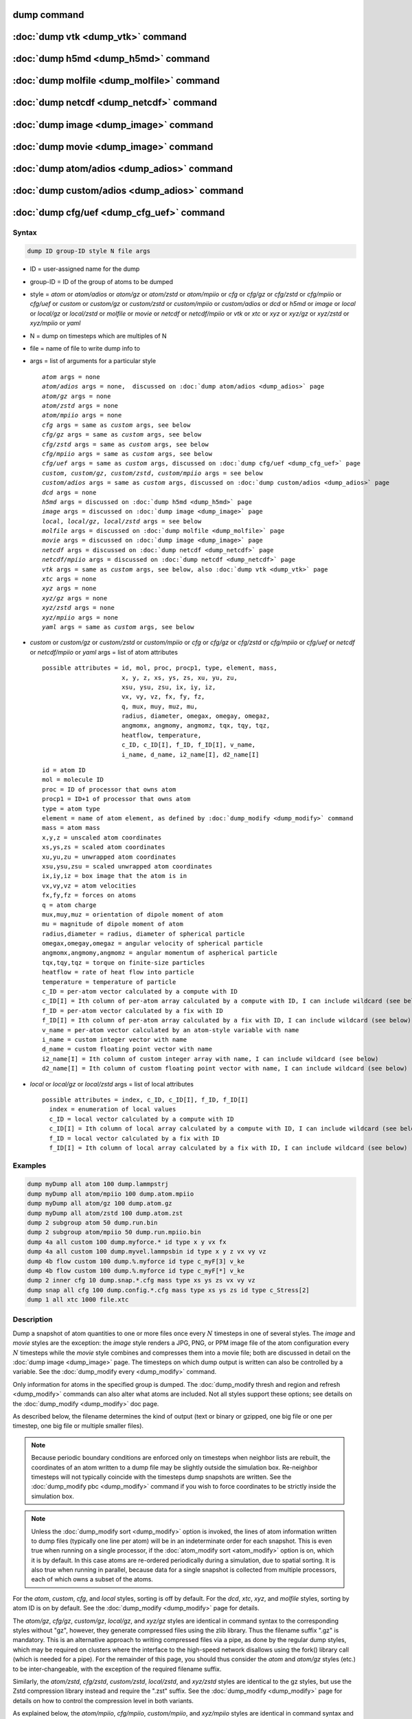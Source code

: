 .. index:: dump
.. index:: dump atom
.. index:: dump cfg
.. index:: dump custom
.. index:: dump dcd
.. index:: dump local
.. index:: dump xtc
.. index:: dump yaml
.. index:: dump xyz
.. index:: dump atom/gz
.. index:: dump cfg/gz
.. index:: dump custom/gz
.. index:: dump local/gz
.. index:: dump xyz/gz
.. index:: dump atom/mpiio
.. index:: dump cfg/mpiio
.. index:: dump custom/mpiio
.. index:: dump xyz/mpiio
.. index:: dump atom/zstd
.. index:: dump cfg/zstd
.. index:: dump custom/zstd
.. index:: dump xyz/zstd
.. index:: dump local/zstd

dump command
============

:doc:`dump vtk <dump_vtk>` command
==================================

:doc:`dump h5md <dump_h5md>` command
====================================

:doc:`dump molfile <dump_molfile>` command
==========================================

:doc:`dump netcdf <dump_netcdf>` command
========================================

:doc:`dump image <dump_image>` command
======================================

:doc:`dump movie <dump_image>` command
======================================

:doc:`dump atom/adios <dump_adios>` command
===========================================

:doc:`dump custom/adios <dump_adios>` command
=============================================

:doc:`dump cfg/uef <dump_cfg_uef>` command
==========================================

Syntax
""""""

.. code-block:: LAMMPS

   dump ID group-ID style N file args

* ID = user-assigned name for the dump
* group-ID = ID of the group of atoms to be dumped
* style = *atom* or *atom/adios* or *atom/gz* or *atom/zstd* or *atom/mpiio* or *cfg* or *cfg/gz* or *cfg/zstd* or *cfg/mpiio* or *cfg/uef* or *custom* or *custom/gz* or *custom/zstd* or *custom/mpiio* or *custom/adios* or *dcd* or *h5md* or *image* or *local* or *local/gz* or *local/zstd* or *molfile* or *movie* or *netcdf* or *netcdf/mpiio* or *vtk* or *xtc* or *xyz* or *xyz/gz* or *xyz/zstd* or *xyz/mpiio* or *yaml*
* N = dump on timesteps which are multiples of N
* file = name of file to write dump info to
* args = list of arguments for a particular style

  .. parsed-literal::

       *atom* args = none
       *atom/adios* args = none,  discussed on :doc:`dump atom/adios <dump_adios>` page
       *atom/gz* args = none
       *atom/zstd* args = none
       *atom/mpiio* args = none
       *cfg* args = same as *custom* args, see below
       *cfg/gz* args = same as *custom* args, see below
       *cfg/zstd* args = same as *custom* args, see below
       *cfg/mpiio* args = same as *custom* args, see below
       *cfg/uef* args = same as *custom* args, discussed on :doc:`dump cfg/uef <dump_cfg_uef>` page
       *custom*, *custom/gz*, *custom/zstd*, *custom/mpiio* args = see below
       *custom/adios* args = same as *custom* args, discussed on :doc:`dump custom/adios <dump_adios>` page
       *dcd* args = none
       *h5md* args = discussed on :doc:`dump h5md <dump_h5md>` page
       *image* args = discussed on :doc:`dump image <dump_image>` page
       *local*, *local/gz*, *local/zstd* args = see below
       *molfile* args = discussed on :doc:`dump molfile <dump_molfile>` page
       *movie* args = discussed on :doc:`dump image <dump_image>` page
       *netcdf* args = discussed on :doc:`dump netcdf <dump_netcdf>` page
       *netcdf/mpiio* args = discussed on :doc:`dump netcdf <dump_netcdf>` page
       *vtk* args = same as *custom* args, see below, also :doc:`dump vtk <dump_vtk>` page
       *xtc* args = none
       *xyz* args = none
       *xyz/gz* args = none
       *xyz/zstd* args = none
       *xyz/mpiio* args = none
       *yaml* args = same as *custom* args, see below

* *custom* or *custom/gz* or *custom/zstd* or *custom/mpiio* or *cfg* or *cfg/gz* or *cfg/zstd* or *cfg/mpiio* or *cfg/uef* or *netcdf* or *netcdf/mpiio* or *yaml* args = list of atom attributes

  .. parsed-literal::

         possible attributes = id, mol, proc, procp1, type, element, mass,
                               x, y, z, xs, ys, zs, xu, yu, zu,
                               xsu, ysu, zsu, ix, iy, iz,
                               vx, vy, vz, fx, fy, fz,
                               q, mux, muy, muz, mu,
                               radius, diameter, omegax, omegay, omegaz,
                               angmomx, angmomy, angmomz, tqx, tqy, tqz,
                               heatflow, temperature,
                               c_ID, c_ID[I], f_ID, f_ID[I], v_name,
                               i_name, d_name, i2_name[I], d2_name[I]

  .. parsed-literal::

           id = atom ID
           mol = molecule ID
           proc = ID of processor that owns atom
           procp1 = ID+1 of processor that owns atom
           type = atom type
           element = name of atom element, as defined by :doc:`dump_modify <dump_modify>` command
           mass = atom mass
           x,y,z = unscaled atom coordinates
           xs,ys,zs = scaled atom coordinates
           xu,yu,zu = unwrapped atom coordinates
           xsu,ysu,zsu = scaled unwrapped atom coordinates
           ix,iy,iz = box image that the atom is in
           vx,vy,vz = atom velocities
           fx,fy,fz = forces on atoms
           q = atom charge
           mux,muy,muz = orientation of dipole moment of atom
           mu = magnitude of dipole moment of atom
           radius,diameter = radius, diameter of spherical particle
           omegax,omegay,omegaz = angular velocity of spherical particle
           angmomx,angmomy,angmomz = angular momentum of aspherical particle
           tqx,tqy,tqz = torque on finite-size particles
           heatflow = rate of heat flow into particle
           temperature = temperature of particle
           c_ID = per-atom vector calculated by a compute with ID
           c_ID[I] = Ith column of per-atom array calculated by a compute with ID, I can include wildcard (see below)
           f_ID = per-atom vector calculated by a fix with ID
           f_ID[I] = Ith column of per-atom array calculated by a fix with ID, I can include wildcard (see below)
           v_name = per-atom vector calculated by an atom-style variable with name
           i_name = custom integer vector with name
           d_name = custom floating point vector with name
           i2_name[I] = Ith column of custom integer array with name, I can include wildcard (see below)
           d2_name[I] = Ith column of custom floating point vector with name, I can include wildcard (see below)

* *local* or *local/gz* or *local/zstd* args = list of local attributes

  .. parsed-literal::

         possible attributes = index, c_ID, c_ID[I], f_ID, f_ID[I]
           index = enumeration of local values
           c_ID = local vector calculated by a compute with ID
           c_ID[I] = Ith column of local array calculated by a compute with ID, I can include wildcard (see below)
           f_ID = local vector calculated by a fix with ID
           f_ID[I] = Ith column of local array calculated by a fix with ID, I can include wildcard (see below)

Examples
""""""""

.. code-block:: LAMMPS

   dump myDump all atom 100 dump.lammpstrj
   dump myDump all atom/mpiio 100 dump.atom.mpiio
   dump myDump all atom/gz 100 dump.atom.gz
   dump myDump all atom/zstd 100 dump.atom.zst
   dump 2 subgroup atom 50 dump.run.bin
   dump 2 subgroup atom/mpiio 50 dump.run.mpiio.bin
   dump 4a all custom 100 dump.myforce.* id type x y vx fx
   dump 4a all custom 100 dump.myvel.lammpsbin id type x y z vx vy vz
   dump 4b flow custom 100 dump.%.myforce id type c_myF[3] v_ke
   dump 4b flow custom 100 dump.%.myforce id type c_myF[*] v_ke
   dump 2 inner cfg 10 dump.snap.*.cfg mass type xs ys zs vx vy vz
   dump snap all cfg 100 dump.config.*.cfg mass type xs ys zs id type c_Stress[2]
   dump 1 all xtc 1000 file.xtc

Description
"""""""""""

Dump a snapshot of atom quantities to one or more files once every
:math:`N` timesteps in one of several styles.  The *image* and *movie*
styles are the exception: the *image* style renders a JPG, PNG, or PPM
image file of the atom configuration every :math:`N` timesteps while
the *movie* style combines and compresses them into a movie file; both
are discussed in detail on the :doc:`dump image <dump_image>` page.
The timesteps on which dump output is written can also be controlled
by a variable.  See the :doc:`dump_modify every <dump_modify>`
command.

Only information for atoms in the specified group is dumped.  The
:doc:`dump_modify thresh and region and refresh <dump_modify>` commands
can also alter what atoms are included.  Not all styles support
these options; see details on the :doc:`dump_modify <dump_modify>` doc page.

As described below, the filename determines the kind of output (text
or binary or gzipped, one big file or one per timestep, one big file
or multiple smaller files).

.. note::

   Because periodic boundary conditions are enforced only on timesteps
   when neighbor lists are rebuilt, the coordinates of an atom written
   to a dump file may be slightly outside the simulation box.
   Re-neighbor timesteps will not typically coincide with the
   timesteps dump snapshots are written.  See the :doc:`dump_modify
   pbc <dump_modify>` command if you wish to force coordinates to be
   strictly inside the simulation box.

.. note::

   Unless the :doc:`dump_modify sort <dump_modify>` option is
   invoked, the lines of atom information written to dump files
   (typically one line per atom) will be in an indeterminate order for
   each snapshot.  This is even true when running on a single processor,
   if the :doc:`atom_modify sort <atom_modify>` option is on, which it is
   by default.  In this case atoms are re-ordered periodically during a
   simulation, due to spatial sorting.  It is also true when running in
   parallel, because data for a single snapshot is collected from
   multiple processors, each of which owns a subset of the atoms.

For the *atom*, *custom*, *cfg*, and *local* styles, sorting is off by
default.  For the *dcd*, *xtc*, *xyz*, and *molfile* styles, sorting
by atom ID is on by default. See the :doc:`dump_modify <dump_modify>`
page for details.

The *atom/gz*, *cfg/gz*, *custom/gz*, *local/gz*, and *xyz/gz* styles
are identical in command syntax to the corresponding styles without
"gz", however, they generate compressed files using the zlib
library. Thus the filename suffix ".gz" is mandatory. This is an
alternative approach to writing compressed files via a pipe, as done by
the regular dump styles, which may be required on clusters where the
interface to the high-speed network disallows using the fork() library
call (which is needed for a pipe).  For the remainder of this page, you
should thus consider the *atom* and *atom/gz* styles (etc.) to be
inter-changeable, with the exception of the required filename suffix.

Similarly, the *atom/zstd*, *cfg/zstd*, *custom/zstd*, *local/zstd*, and
*xyz/zstd* styles are identical to the gz styles, but use the Zstd
compression library instead and require the ".zst" suffix. See the
:doc:`dump_modify <dump_modify>` page for details on how to control the
compression level in both variants.

As explained below, the *atom/mpiio*, *cfg/mpiio*, *custom/mpiio*, and
*xyz/mpiio* styles are identical in command syntax and in the format of
the dump files they create, to the corresponding styles without "mpiio",
except the single dump file they produce is written in parallel via the
MPI-IO library.  For the remainder of this page, you should thus
consider the *atom* and *atom/mpiio* styles (etc.) to be
inter-changeable.  The one exception is how the filename is specified
for the MPI-IO styles, as explained below.

.. warning::

   The MPIIO package is currently unmaintained and has become
   unreliable. Use with caution.

The precision of values output to text-based dump files can be
controlled by the :doc:`dump_modify format <dump_modify>` command and
its options.

----------

The *style* keyword determines what atom quantities are written to the
file and in what format.  Settings made via the
:doc:`dump_modify <dump_modify>` command can also alter the format of
individual values and the file itself.

The *atom*, *local*, and *custom* styles create files in a simple text
format that is self-explanatory when viewing a dump file.  Some of the
LAMMPS post-processing tools described on the :doc:`Tools <Tools>` doc
page, including `Pizza.py <https://lammps.github.io/pizza>`_,
work with this format, as does the :doc:`rerun <rerun>` command.

For post-processing purposes the *atom*, *local*, and *custom* text
files are self-describing in the following sense.

The dimensions of the simulation box are included in each snapshot.
For an orthogonal simulation box this information is formatted as:

.. parsed-literal::

   ITEM: BOX BOUNDS xx yy zz
   xlo xhi
   ylo yhi
   zlo zhi

where xlo,xhi are the maximum extents of the simulation box in the
:math:`x`-dimension, and similarly for :math:`y` and :math:`z`.  The
"xx yy zz" terms are six characters that encode the style of boundary for each
of the six simulation box boundaries (xlo,xhi; ylo,yhi; and zlo,zhi).  Each of
the six characters is one of *p* (periodic), *f* (fixed), *s* (shrink wrap),
or *m* (shrink wrapped with a minimum value).  See the
:doc:`boundary <boundary>` command for details.

For triclinic simulation boxes (non-orthogonal), an orthogonal
bounding box which encloses the triclinic simulation box is output,
along with the three tilt factors (*xy*, *xz*, *yz*) of the triclinic box,
formatted as follows:

.. parsed-literal::

   ITEM: BOX BOUNDS xy xz yz xx yy zz
   xlo_bound xhi_bound xy
   ylo_bound yhi_bound xz
   zlo_bound zhi_bound yz

The presence of the text "xy xz yz" in the ITEM line indicates that
the three tilt factors will be included on each of the three following lines.
This bounding box is convenient for many visualization programs.  The
meaning of the six character flags for "xx yy zz" is the same as above.

Note that the first two numbers on each line are now xlo_bound instead
of xlo, etc. because they represent a bounding box.  See the :doc:`Howto
triclinic <Howto_triclinic>` page for a geometric description of
triclinic boxes, as defined by LAMMPS, simple formulas for how the six
bounding box extents (xlo_bound, xhi_bound, etc.) are calculated from the
triclinic parameters, and how to transform those parameters to and
from other commonly used triclinic representations.

The "ITEM: ATOMS" line in each snapshot lists column descriptors for
the per-atom lines that follow.  For example, the descriptors would be
"id type xs ys zs" for the default *atom* style, and would be the atom
attributes you specify in the dump command for the *custom* style.

For style *atom*, atom coordinates are written to the file, along with
the atom ID and atom type.  By default, atom coords are written in a
scaled format (from 0 to 1).  That is, an :math:`x` value of 0.25 means the
atom is at a location 1/4 of the distance from *xlo* to *xhi* of the box
boundaries.  The format can be changed to unscaled coords via the
:doc:`dump_modify <dump_modify>` settings.  Image flags can also be
added for each atom via dump_modify.

Style *custom* allows you to specify a list of atom attributes to be
written to the dump file for each atom.  Possible attributes are
listed above and will appear in the order specified.  You cannot
specify a quantity that is not defined for a particular simulation---such as
*q* for atom style *bond*, since that atom style does not
assign charges.  Dumps occur at the very end of a timestep, so atom
attributes will include effects due to fixes that are applied during
the timestep.  An explanation of the possible dump custom attributes
is given below.

For style *local*, local output generated by :doc:`computes <compute>`
and :doc:`fixes <fix>` is used to generate lines of output that is
written to the dump file.  This local data is typically calculated by
each processor based on the atoms it owns, but there may be zero or
more entities per atom (e.g., a list of bond distances).  An explanation
of the possible dump local attributes is given below.  Note that by
using input from the :doc:`compute property/local
<compute_property_local>` command with dump local, it is possible to
generate information on bonds, angles, etc. that can be cut and pasted
directly into a data file read by the :doc:`read_data <read_data>`
command.

Style *cfg* has the same command syntax as style *custom* and writes
extended CFG format files, as used by the `AtomEye
<http://li.mit.edu/Archive/Graphics/A/>`_ visualization package.
Since the extended CFG format uses a single snapshot of the system per
file, a wildcard "\*" must be included in the filename, as discussed
below.  The list of atom attributes for style *cfg* must begin with
either "mass type xs ys zs" or "mass type xsu ysu zsu" since these
quantities are needed to write the CFG files in the appropriate format
(though the "mass" and "type" fields do not appear explicitly in the
file).  Any remaining attributes will be stored as "auxiliary
properties" in the CFG files.  Note that you will typically want to
use the :doc:`dump_modify element <dump_modify>` command with
CFG-formatted files, to associate element names with atom types, so
that AtomEye can render atoms appropriately. When unwrapped
coordinates *xsu*, *ysu*, and *zsu* are requested, the nominal AtomEye
periodic cell dimensions are expanded by a large factor UNWRAPEXPAND =
10.0, which ensures atoms that are displayed correctly for up to
UNWRAPEXPAND/2 periodic boundary crossings in any direction.  Beyond
this, AtomEye will rewrap the unwrapped coordinates.  The expansion
causes the atoms to be drawn farther away from the viewer, but it is
easy to zoom the atoms closer, and the interatomic distances are
unaffected.

The *dcd* style writes DCD files, a standard atomic trajectory format
used by the CHARMM, NAMD, and XPlor molecular dynamics packages.  DCD
files are binary and thus may not be portable to different machines.
The number of atoms per snapshot cannot change with the *dcd* style.
The *unwrap* option of the :doc:`dump_modify <dump_modify>` command
allows DCD coordinates to be written "unwrapped" by the image flags
for each atom.  Unwrapped means that if the atom has passed through
a periodic boundary one or more times, the value is printed for what
the coordinate would be if it had not been wrapped back into the
periodic box.  Note that these coordinates may thus be far outside
the box size stored with the snapshot.

The *xtc* style writes XTC files, a compressed trajectory format used
by the GROMACS molecular dynamics package, and described
`here <https://manual.gromacs.org/current/reference-manual/file-formats.html#xtc>`_.
The precision used in XTC files can be adjusted via the
:doc:`dump_modify <dump_modify>` command.  The default value of 1000
means that coordinates are stored to 1/1000 nanometer accuracy.  XTC
files are portable binary files written in the NFS XDR data format,
so that any machine which supports XDR should be able to read them.
The number of atoms per snapshot cannot change with the *xtc* style.
The *unwrap* option of the :doc:`dump_modify <dump_modify>` command allows
XTC coordinates to be written "unwrapped" by the image flags for each
atom.  Unwrapped means that if the atom has passed through a periodic
boundary one or more times, the value is printed for what the
coordinate would be if it had not been wrapped back into the periodic
box.  Note that these coordinates may thus be far outside the box size
stored with the snapshot.

The *xyz* style writes XYZ files, which is a simple text-based
coordinate format that many codes can read. Specifically it has
a line with the number of atoms, then a comment line that is
usually ignored followed by one line per atom with the atom type
and the :math:`x`-, :math:`y`-, and :math:`z`-coordinate of that atom.
You can use the :doc:`dump_modify element <dump_modify>` option to change the
output from using the (numerical) atom type to an element name (or some other
label). This will help many visualization programs to guess bonds and colors.

.. versionadded:: 4May2022

Dump style *yaml* has the same command syntax as style *custom* and
writes YAML format files that can be easily parsed by a variety of data
processing tools and programming languages.  Each timestep will be
written as a YAML "document" (i.e., starts with "---" and ends with
"...").  The style supports writing one file per timestep through the
"\*" wildcard but not multi-processor outputs with the "%" token in the
filename.  In addition to per-atom data, :doc:`thermo <thermo>` data can
be included in the *yaml* style dump file using the :doc:`dump_modify
thermo yes <dump_modify>`. The data included in the dump file uses the
"thermo" tag and is otherwise identical to data specified by the
:doc:`thermo_style <thermo_style>` command.

Below is an example for a YAML format dump created by the following commands.

.. code-block:: LAMMPS

   dump out all yaml 100 dump.yaml id type x y z vx vy vz ix iy iz
   dump_modify out time yes units yes thermo yes format 1 %5d format "% 10.6e"

The tags "time", "units", and "thermo" are optional and enabled by the
dump_modify command. The list under the "box" tag has three lines for
orthogonal boxes and four lines for triclinic boxes, where the first three are
the box boundaries and the fourth the three tilt factors (:math:`xy`,
:math:`xz`, :math:`yz`).  The "thermo" data follows the format of the *yaml*
thermo style.  The "keywords" tag lists the per-atom properties contained in
the "data" columns, which contain a list with one line per atom.  The keywords
may be renamed using the dump_modify command same as for the *custom* dump
style.

.. code-block:: yaml

   ---
   creator: LAMMPS
   timestep: 0
   units: lj
   time: 0
   natoms: 4000
   boundary: [ p, p, p, p, p, p, ]
   thermo:
     - keywords: [ Step, Temp, E_pair, E_mol, TotEng, Press, ]
     - data: [ 0, 0, -27093.472213010766, 0, 0, 0, ]
   box:
     - [ 0, 16.795961913825074 ]
     - [ 0, 16.795961913825074 ]
     - [ 0, 16.795961913825074 ]
     - [ 0, 0, 0 ]
   keywords: [ id, type, x, y, z, vx, vy, vz, ix, iy, iz,  ]
   data:
     - [     1 , 1 ,  0.000000e+00 ,  0.000000e+00 ,  0.000000e+00 ,  -1.841579e-01 , -9.710036e-01 , -2.934617e+00 , 0 , 0 , 0, ]
     - [     2 , 1 ,  8.397981e-01 ,  8.397981e-01 ,  0.000000e+00 ,  -1.799591e+00 ,  2.127197e+00 ,  2.298572e+00 , 0 , 0 , 0, ]
     - [     3 , 1 ,  8.397981e-01 ,  0.000000e+00 ,  8.397981e-01 ,  -1.807682e+00 , -9.585130e-01 ,  1.605884e+00 , 0 , 0 , 0, ]

     [...]
   ...
   ---
   timestep: 100
   units: lj
   time: 0.5

     [...]

   ...

----------

Note that *atom*, *custom*, *dcd*, *xtc*, and *xyz* style dump files
can be read directly by `VMD <https://www.ks.uiuc.edu/Research/vmd>`_, a
popular molecular viewing program.

----------

Dumps are performed on timesteps that are a multiple of :math:`N`
(including timestep 0) and on the last timestep of a minimization if
the minimization converges.  Note that this means a dump will not be
performed on the initial timestep after the dump command is invoked,
if the current timestep is not a multiple of :math:`N`.  This behavior
can be changed via the :doc:`dump_modify first <dump_modify>` command,
which can also be useful if the dump command is invoked after a
minimization ended on an arbitrary timestep.

The value of :math:`N` can be changed between runs by using the
:doc:`dump_modify every <dump_modify>` command (not allowed for *dcd*
style).  The :doc:`dump_modify every <dump_modify>` command also
allows a variable to be used to determine the sequence of timesteps on
which dump files are written.  In this mode a dump on the first
timestep of a run will also not be written unless the
:doc:`dump_modify first <dump_modify>` command is used.

If you instead want to dump snapshots based on simulation time (in
time units of the :doc:`units` command), the :doc:`dump_modify
every/time <dump_modify>` command can be used.  This can be useful
when the timestep size varies during a simulation run, e.g. by use of
the :doc:`fix dt/reset <fix_dt_reset>` command.

The specified filename determines how the dump file(s) is written.
The default is to write one large text file, which is opened when the
dump command is invoked and closed when an :doc:`undump <undump>`
command is used or when LAMMPS exits.  For the *dcd* and *xtc* styles,
this is a single large binary file.

Dump filenames can contain two wildcard characters.  If a "\*"
character appears in the filename, then one file per snapshot is
written and the "\*" character is replaced with the timestep value.
For example, tmp.dump.\* becomes tmp.dump.0, tmp.dump.10000,
tmp.dump.20000, etc.  This option is not available for the *dcd* and
*xtc* styles.  Note that the :doc:`dump_modify pad <dump_modify>`
command can be used to insure all timestep numbers are the same length
(e.g., 00010), which can make it easier to read a series of dump files
in order with some post-processing tools.

If a "%" character appears in the filename, then each of P processors
writes a portion of the dump file, and the "%" character is replaced
with the processor ID from :math:`0` to :math:`P-1`.  For example, tmp.dump.%
becomes tmp.dump.0, tmp.dump.1, ... tmp.dump.:math:`P-1`, etc.  This creates
smaller files and can be a fast mode of output on parallel machines that
support parallel I/O for output. This option is **not** available for the
*dcd*, *xtc*, *xyz*, and *yaml* styles.

By default, :math:`P` is the the number of processors, meaning one file per
processor, but :math:`P` can be set to a smaller value via the *nfile* or
*fileper* keywords of the :doc:`dump_modify <dump_modify>` command.
These options can be the most efficient way of writing out dump files
when running on large numbers of processors.

Note that using the "\*" and "%" characters together can produce a
large number of small dump files!

For the *atom/mpiio*, *cfg/mpiio*, *custom/mpiio*, and *xyz/mpiio*
styles, a single dump file is written in parallel via the MPI-IO
library, which is part of the MPI standard for versions 2.0 and above.
Using MPI-IO requires two steps.  First, build LAMMPS with its MPIIO
package installed, viz.,

.. code-block:: bash

   make yes-mpiio    # installs the MPIIO package
   make mpi          # build LAMMPS for your platform

Second, use a dump filename which contains ".mpiio".  Note that it does
not have to end in ".mpiio", just contain those characters.  Unlike
MPI-IO restart files, which must be both written and read using MPI-IO,
the dump files produced by these MPI-IO styles are identical in format
to the files produced by their non-MPI-IO style counterparts.  This
means you can write a dump file using MPI-IO and use the :doc:`read_dump
<read_dump>` command or perform other post-processing, just as if the
dump file was not written using MPI-IO.

.. warning::

   The MPIIO package is currently unmaintained and has become
   unreliable. Use with caution.

Note that MPI-IO dump files are one large file which all processors
write to.  You thus cannot use the "%" wildcard character described
above in the filename since that specifies generation of multiple files.
You can use the ".bin" or ".lammpsbin" suffix described below in an
MPI-IO dump file; again this file will be written in parallel and have
the same binary format as if it were written without MPI-IO.

If the filename ends with ".bin" or ".lammpsbin", the dump file (or
files, if "\*" or "%" is also used) is written in binary format.  A
binary dump file will be about the same size as a text version, but will
typically write out much faster.  Of course, when post-processing, you
will need to convert it back to text format (see the :ref:`binary2txt
tool <binary>`) or write your own code to read the binary file.  The
format of the binary file can be understood by looking at the
:file:`tools/binary2txt.cpp` file.  This option is only available for
the *atom* and *custom* styles.

If the filename ends with ".gz", the dump file (or files, if "\*" or "%"
is also used) is written in gzipped format.  A gzipped dump file will be
about :math:`3\times` smaller than the text version, but will also take
longer to write.  This option is not available for the *dcd* and *xtc*
styles.

----------

Note that in the discussion which follows, for styles which can
reference values from a compute or fix or custom atom property, like the
*custom*\ , *cfg*\ , or *local* styles, the bracketed index :math:`i`
can be specified using a wildcard asterisk with the index to effectively
specify multiple values.  This takes the form "\*" or "\*n" or "m\*" or
"m\*n".  If :math:`N` is the number of columns in the array, then an
asterisk with no numeric values means all column indices from 1 to
:math:`N`.  A leading asterisk means all indices from 1 to n
(inclusive).  A trailing asterisk means all indices from m to :math:`N`
(inclusive).  A middle asterisk means all indices from m to n
(inclusive).

Using a wildcard is the same as if the individual columns of the array
had been listed one by one.  For example, these two dump commands are
equivalent, since the :doc:`compute stress/atom <compute_stress_atom>`
command creates a per-atom array with six columns:

.. code-block:: LAMMPS

   compute myPress all stress/atom NULL
   dump 2 all custom 100 tmp.dump id myPress[*]
   dump 2 all custom 100 tmp.dump id myPress[1] myPress[2] myPress[3] &
                                     myPress[4] myPress[5] myPress[6]

----------

This section explains the local attributes that can be specified as
part of the *local* style.

The *index* attribute can be used to generate an index number from 1
to :math:`N` for each line written into the dump file, where :math:`N` is the
total number of local datums from all processors, or lines of output that
will appear in the snapshot.  Note that because data from different
processors depend on what atoms they currently own, and atoms migrate
between processor, there is no guarantee that the same index will be
used for the same info (e.g., a particular bond) in successive snapshots.

The *c_ID* and *c_ID[I]* attributes allow local vectors or arrays
calculated by a :doc:`compute <compute>` to be output.  The ID in the
attribute should be replaced by the actual ID of the compute that has
been defined previously in the input script.  See the
:doc:`compute <compute>` command for details.  There are computes for
calculating local information such as indices, types, and energies for
bonds and angles.

Note that computes which calculate global or per-atom quantities, as
opposed to local quantities, cannot be output in a dump local command.
Instead, global quantities can be output by the :doc:`thermo_style
custom <thermo_style>` command, and per-atom quantities can be output
by the dump custom command.

If *c_ID* is used as a attribute, then the local vector calculated by
the compute is printed.  If *c_ID[i]* is used, then :math:`i` must be in the
range from :math:`1-M`, which will print the Ith column of the local array
with :math:`M` columns calculated by the compute.  See the discussion above
for how :math:`i` can be specified with a wildcard asterisk to effectively
specify multiple values.

The *f_ID* and *f_ID[I]* attributes allow local vectors or arrays
calculated by a :doc:`fix <fix>` to be output.  The ID in the attribute
should be replaced by the actual ID of the fix that has been defined
previously in the input script.

If *f_ID* is used as a attribute, then the local vector calculated by
the fix is printed.  If *f_ID[i]* is used, then :math:`i` must be in the
range :math:`1`--:math:`M`, which will print the :math:`i`\ th column of the
local with :math:`M` columns calculated by the fix.  See the discussion above
for how :math:`i` can be specified with a wildcard asterisk to effectively
specify multiple values.

Here is an example of how to dump bond info for a system, including
the distance and energy of each bond:

.. code-block:: LAMMPS

   compute 1 all property/local batom1 batom2 btype
   compute 2 all bond/local dist eng
   dump 1 all local 1000 tmp.dump index c_1[1] c_1[2] c_1[3] c_2[1] c_2[2]

----------

This section explains the atom attributes that can be specified as
part of the *custom* and *cfg* styles.

The *id*, *mol*, *proc*, *procp1*, *type*, *element*, *mass*, *vx*,
*vy*, *vz*, *fx*, *fy*, *fz*, *q* attributes are self-explanatory.

*Id* is the atom ID.  *Mol* is the molecule ID, included in the data
file for molecular systems.  *Proc* is the ID of the processor (0 to
:math:`N_\text{procs}-1`) that currently owns the atom.  *Procp1* is the
proc ID+1, which can be convenient in place of a *type* attribute (1 to
:math:`N_\text{types}`) for coloring atoms in a visualization program.
*Type* is the atom type (1 to :math:`N_\text{types}`).  *Element* is
typically the chemical name of an element, which you must assign to each
type via the :doc:`dump_modify element <dump_modify>` command.  More
generally, it can be any string you wish to associated with an atom
type.  *Mass* is the atom mass. The quantities *vx*, *vy*, *vz*, *fx*,
*fy*, *fz*, and *q* are components of atom velocity and force and atomic
charge.

There are several options for outputting atom coordinates.  The *x*,
*y*, and *z* attributes write atom coordinates "unscaled", in the
appropriate distance :doc:`units <units>` (:math:`\AA`,
:math:`\sigma`, etc.).  Use *xs*, *ys*, and *zs* if you want the
coordinates "scaled" to the box size so that each value is 0.0 to 1.0.
If the simulation box is triclinic (tilted), then all atom coords will
still be between 0.0 and 1.0.  The actual unscaled :math:`(x,y,z)`
coordinate is :math:`x_s a + y_s b + z_s c`, where :math:`(a,b,c)` are
the non-orthogonal vectors of the simulation box edges, as discussed on
the :doc:`Howto triclinic <Howto_triclinic>` page.

Use *xu*, *yu*, and *zu* if you want the coordinates "unwrapped" by the
image flags for each atom.  Unwrapped means that if the atom has passed
through a periodic boundary one or more times, the value is printed for
what the coordinate would be if it had not been wrapped back into the
periodic box.  Note that using *xu*, *yu*, and *zu* means that the
coordinate values may be far outside the box bounds printed with the
snapshot.  Using *xsu*, *ysu*, and *zsu* is similar to using *xu*, *yu*,
and *zu*, except that the unwrapped coordinates are scaled by the box
size. Atoms that have passed through a periodic boundary will have the
corresponding coordinate increased or decreased by 1.0.

The image flags can be printed directly using the *ix*, *iy*, and *iz*
attributes.  For periodic dimensions, they specify which image of the
simulation box the atom is considered to be in.  An image of 0 means
it is inside the box as defined.  A value of 2 means add 2 box lengths
to get the true value.  A value of :math:`-1` means subtract 1 box length to
get the true value.  LAMMPS updates these flags as atoms cross
periodic boundaries during the simulation.

The *mux*, *muy*, and *muz* attributes are specific to dipolar systems
defined with an atom style of *dipole*\ .  They give the orientation of
the atom's point dipole moment.  The *mu* attribute gives the magnitude
of the atom's dipole moment.

The *radius* and *diameter* attributes are specific to spherical
particles that have a finite size, such as those defined with an atom
style of *sphere*\ .

The *omegax*, *omegay*, and *omegaz* attributes are specific to
finite-size spherical particles that have an angular velocity.  Only
certain atom styles, such as *sphere*, define this quantity.

The *angmomx*, *angmomy*, and *angmomz* attributes are specific to
finite-size aspherical particles that have an angular momentum.  Only
the *ellipsoid* atom style defines this quantity.

The *tqx*, *tqy*, and *tqz* attributes are for finite-size particles
that can sustain a rotational torque due to interactions with other
particles.

The *c_ID* and *c_ID[I]* attributes allow per-atom vectors or arrays
calculated by a :doc:`compute <compute>` to be output.  The ID in the
attribute should be replaced by the actual ID of the compute that has
been defined previously in the input script.  See the :doc:`compute
<compute>` command for details.  There are computes for calculating the
per-atom energy, stress, centro-symmetry parameter, and coordination
number of individual atoms.

Note that computes which calculate global or local quantities, as
opposed to per-atom quantities, cannot be output in a dump custom
command.  Instead, global quantities can be output by the
:doc:`thermo_style custom <thermo_style>` command, and local quantities
can be output by the dump local command.

If *c_ID* is used as a attribute, then the per-atom vector calculated by
the compute is printed.  If *c_ID[i]* is used, then :math:`i` must be in
the range from 1 to :math:`M`, which will print the :math:`i`\ th column
of the per-atom array with :math:`M` columns calculated by the compute.
See the discussion above for how :math:`i` can be specified with a
wildcard asterisk to effectively specify multiple values.

The *f_ID* and *f_ID[I]* attributes allow vector or array per-atom
quantities calculated by a :doc:`fix <fix>` to be output.  The ID in the
attribute should be replaced by the actual ID of the fix that has been
defined previously in the input script.  The :doc:`fix ave/atom
<fix_ave_atom>` command is one that calculates per-atom quantities.
Since it can time-average per-atom quantities produced by any
:doc:`compute <compute>`, :doc:`fix <fix>`, or atom-style :doc:`variable
<variable>`, this allows those time-averaged results to be written to a
dump file.

If *f_ID* is used as a attribute, then the per-atom vector calculated by
the fix is printed.  If *f_ID[i]* is used, then :math:`i` must be in the
range from 1 to :math:`M`, which will print the :math:`i`\ th column of
the per-atom array with :math:`M` columns calculated by the fix.  See
the discussion above for how :math:`i` can be specified with a wildcard
asterisk to effectively specify multiple values.

The *v_name* attribute allows per-atom vectors calculated by a
:doc:`variable <variable>` to be output.  The name in the attribute
should be replaced by the actual name of the variable that has been
defined previously in the input script.  Only an atom-style variable can
be referenced, since it is the only style that generates per-atom
values.  Variables of style *atom* can reference individual atom
attributes, per-atom attributes, thermodynamic keywords, or invoke other
computes, fixes, or variables when they are evaluated, so this is a very
general means of creating quantities to output to a dump file.

The *i_name*, *d_name*, *i2_name*, *d2_name* attributes refer to
per-atom integer and floating-point vectors or arrays that have been
added via the :doc:`fix property/atom <fix_property_atom>` command.
When that command is used specific names are given to each attribute
which are the "name" portion of these keywords.  For arrays *i2_name*
and *d2_name*, the column of the array must also be included following
the name in brackets (e.g., d2_xyz[i], i2_mySpin[i], where :math:`i` is
in the range from 1 to :math:`M`, where :math:`M` is the number of
columns in the custom array). See the discussion above for how :math:`i`
can be specified with a wildcard asterisk to effectively specify
multiple values.

See the :doc:`Modify <Modify>` page for information on how to add
new compute and fix styles to LAMMPS to calculate per-atom quantities
which could then be output into dump files.

----------

Restrictions
""""""""""""

To write gzipped dump files, you must either compile LAMMPS with the
-DLAMMPS_GZIP option or use the styles from the COMPRESS package.
See the :doc:`Build settings <Build_settings>` page for details.

While a dump command is active (i.e., has not been stopped by using
the :doc:`undump command <undump>`), no commands may be used that will change
the timestep (e.g., :doc:`reset_timestep <reset_timestep>`).  LAMMPS
will terminate with an error otherwise.

The *atom/gz*, *cfg/gz*, *custom/gz*, and *xyz/gz* styles are part of
the COMPRESS package.  They are only enabled if LAMMPS was built with
that package.  See the :doc:`Build package <Build_package>` page for
more info.

The *atom/mpiio*, *cfg/mpiio*, *custom/mpiio*, and *xyz/mpiio* styles
are part of the MPIIO package.  They are only enabled if LAMMPS was
built with that package.  See the :doc:`Build package <Build_package>`
page for more info.

The *xtc*, *dcd*, and *yaml* styles are part of the EXTRA-DUMP package.
They are only enabled if LAMMPS was built with that package.  See the
:doc:`Build package <Build_package>` page for more info.

Related commands
""""""""""""""""

:doc:`dump atom/adios <dump_adios>`, :doc:`dump custom/adios <dump_adios>`,
:doc:`dump cfg/uef <dump_cfg_uef>`, :doc:`dump h5md <dump_h5md>`,
:doc:`dump image <dump_image>`, :doc:`dump molfile <dump_molfile>`,
:doc:`dump_modify <dump_modify>`, :doc:`undump <undump>`,
:doc:`write_dump <write_dump>`

Default
"""""""

The defaults for the *image* and *movie* styles are listed on the
:doc:`dump image <dump_image>` page.

